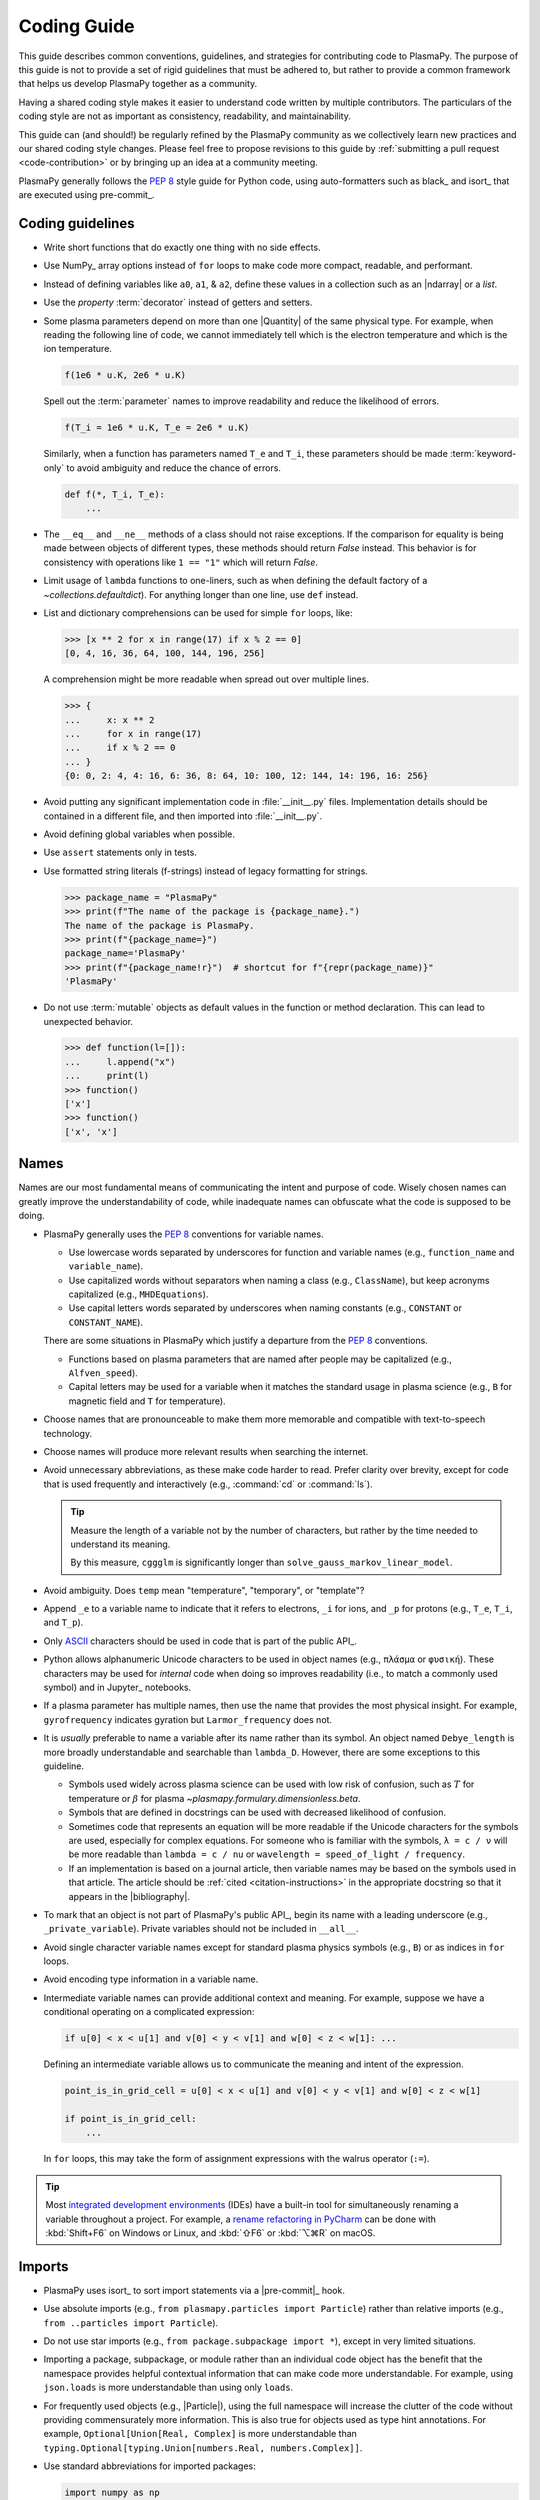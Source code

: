 .. _coding guide:

************
Coding Guide
************

This guide describes common conventions, guidelines, and strategies for
contributing code to PlasmaPy. The purpose of this guide is not to
provide a set of rigid guidelines that must be adhered to, but rather to
provide a common framework that helps us develop PlasmaPy together as a
community.

Having a shared coding style makes it easier to understand code written
by multiple contributors. The particulars of the coding style are not as
important as consistency, readability, and maintainability.

This guide can (and should!) be regularly refined by the PlasmaPy
community as we collectively learn new practices and our shared coding
style changes. Please feel free to propose revisions to this guide by
:ref:`submitting a pull request <code-contribution>` or by bringing up
an idea at a community meeting.

PlasmaPy generally follows the :pep:`8` style guide for Python code,
using auto-formatters such as black_ and isort_ that are executed using
pre-commit_.

Coding guidelines
=================

* Write short functions that do exactly one thing with no side effects.

* Use NumPy_ array options instead of ``for`` loops to make code more
  compact, readable, and performant.

* Instead of defining variables like ``a0``, ``a1``, & ``a2``, define
  these values in a collection such as an |ndarray| or a `list`.

* Use the `property` :term:`decorator` instead of getters and setters.

* Some plasma parameters depend on more than one |Quantity| of the same
  physical type. For example, when reading the following line of code,
  we cannot immediately tell which is the electron temperature and which
  is the ion temperature.

  .. code-block:: python

     f(1e6 * u.K, 2e6 * u.K)

  Spell out the :term:`parameter` names to improve readability and
  reduce the likelihood of errors.

  .. code-block:: python

     f(T_i = 1e6 * u.K, T_e = 2e6 * u.K)

  Similarly, when a function has parameters named ``T_e`` and ``T_i``,
  these parameters should be made :term:`keyword-only` to avoid
  ambiguity and reduce the chance of errors.

  .. code-block::

     def f(*, T_i, T_e):
         ...

* The ``__eq__`` and ``__ne__`` methods of a class should not raise
  exceptions. If the comparison for equality is being made between
  objects of different types, these methods should return `False`
  instead. This behavior is for consistency with operations like
  ``1 == "1"`` which will return `False`.

* Limit usage of ``lambda`` functions to one-liners, such as when
  defining the default factory of a `~collections.defaultdict`). For
  anything longer than one line, use ``def`` instead.

* List and dictionary comprehensions can be used for simple ``for``
  loops, like:

  .. code-block:: pycon

     >>> [x ** 2 for x in range(17) if x % 2 == 0]
     [0, 4, 16, 36, 64, 100, 144, 196, 256]

  A comprehension might be more readable when spread out over multiple
  lines.

  .. code-block::

     >>> {
     ...     x: x ** 2
     ...     for x in range(17)
     ...     if x % 2 == 0
     ... }
     {0: 0, 2: 4, 4: 16, 6: 36, 8: 64, 10: 100, 12: 144, 14: 196, 16: 256}

* Avoid putting any significant implementation code in
  :file:`__init__.py` files. Implementation details should be contained
  in a different file, and then imported into :file:`__init__.py`.

* Avoid defining global variables when possible.

* Use ``assert`` statements only in tests.

* Use formatted string literals (f-strings) instead of legacy formatting
  for strings.

  >>> package_name = "PlasmaPy"
  >>> print(f"The name of the package is {package_name}.")
  The name of the package is PlasmaPy.
  >>> print(f"{package_name=}")
  package_name='PlasmaPy'
  >>> print(f"{package_name!r}")  # shortcut for f"{repr(package_name)}"
  'PlasmaPy'

* Do not use :term:`mutable` objects as default values in the function
  or method declaration. This can lead to unexpected behavior.

  .. code:: pycon

     >>> def function(l=[]):
     ...     l.append("x")
     ...     print(l)
     >>> function()
     ['x']
     >>> function()
     ['x', 'x']

Names
=====

Names are our most fundamental means of communicating the intent and
purpose of code. Wisely chosen names can greatly improve the
understandability of code, while inadequate names can obfuscate what
the code is supposed to be doing.

* PlasmaPy generally uses the :pep:`8` conventions for variable names.

  - Use lowercase words separated by underscores for function and
    variable names (e.g., ``function_name`` and ``variable_name``).

  - Use capitalized words without separators when naming a class (e.g.,
    ``ClassName``), but keep acronyms capitalized (e.g.,
    ``MHDEquations``).

  - Use capital letters words separated by underscores when naming
    constants (e.g., ``CONSTANT`` or ``CONSTANT_NAME``).

  There are some situations in PlasmaPy which justify a departure from
  the :pep:`8` conventions.

  - Functions based on plasma parameters that are named after people may
    be capitalized (e.g., ``Alfven_speed``).

  - Capital letters may be used for a variable when it matches the
    standard usage in plasma science (e.g., ``B`` for magnetic field and
    ``T`` for temperature).

* Choose names that are pronounceable to make them more memorable and
  compatible with text-to-speech technology.

* Choose names will produce more relevant results when searching the
  internet.

* Avoid unnecessary abbreviations, as these make code harder to read.
  Prefer clarity over brevity, except for code that is used frequently
  and interactively (e.g., :command:`cd` or :command:`ls`).

  .. tip::

     Measure the length of a variable not by the number of characters,
     but rather by the time needed to understand its meaning.

     By this measure, ``cggglm`` is significantly longer than
     ``solve_gauss_markov_linear_model``.

* Avoid ambiguity. Does ``temp`` mean "temperature", "temporary", or
  "template"?

* Append ``_e`` to a variable name to indicate that it refers to
  electrons, ``_i`` for ions, and ``_p`` for protons (e.g., ``T_e``,
  ``T_i``, and ``T_p``).

* Only ASCII_ characters should be used in code that is part of the
  public API_.

* Python allows alphanumeric Unicode characters to be used in object
  names (e.g., ``πλάσμα`` or ``φυσική``). These characters may be used
  for *internal* code when doing so improves readability (i.e., to match
  a commonly used symbol) and in Jupyter_ notebooks.

* If a plasma parameter has multiple names, then use the name that
  provides the most physical insight. For example, ``gyrofrequency``
  indicates gyration but ``Larmor_frequency`` does not.

* It is *usually* preferable to name a variable after its name rather
  than its symbol.  An object named ``Debye_length`` is more broadly
  understandable and searchable than ``lambda_D``. However, there are
  some exceptions to this guideline.

  * Symbols used widely across plasma science can be used with low risk
    of confusion, such as :math:`T` for temperature or :math:`β` for
    plasma `~plasmapy.formulary.dimensionless.beta`.

  * Symbols that are defined in docstrings can be used with decreased
    likelihood of confusion.

  * Sometimes code that represents an equation will be more readable if
    the Unicode characters for the symbols are used, especially for
    complex equations. For someone who is familiar with the symbols,
    ``λ = c / ν`` will be more readable than ``lambda = c / nu`` or
    ``wavelength = speed_of_light / frequency``.

  * If an implementation is based on a journal article, then variable
    names may be based on the symbols used in that article. The article
    should be :ref:`cited <citation-instructions>` in the appropriate
    docstring so that it appears in the |bibliography|.

* To mark that an object is not part of PlasmaPy's public API_, begin
  its name with a leading underscore (e.g., ``_private_variable``).
  Private variables should not be included in ``__all__``.

* Avoid single character variable names except for standard plasma
  physics symbols (e.g., ``B``) or as indices in ``for`` loops.

* Avoid encoding type information in a variable name.

* Intermediate variable names can provide additional context and
  meaning. For example, suppose we have a conditional operating on a
  complicated expression:

  .. code-block:: python

     if u[0] < x < u[1] and v[0] < y < v[1] and w[0] < z < w[1]: ...

  Defining an intermediate variable allows us to communicate the meaning
  and intent of the expression.

  .. code-block:: python

     point_is_in_grid_cell = u[0] < x < u[1] and v[0] < y < v[1] and w[0] < z < w[1]

     if point_is_in_grid_cell:
         ...

  In ``for`` loops, this may take the form of assignment expressions
  with the walrus operator (``:=``).

.. tip::

   Most `integrated development environments <IDE>`_ (IDEs) have a
   built-in tool for simultaneously renaming a variable throughout a
   project. For example, a `rename refactoring in PyCharm
   <https://www.jetbrains.com/help/pycharm/rename-refactorings.html>`__
   can be done with :kbd:`Shift+F6` on Windows or Linux, and :kbd:`⇧F6`
   or :kbd:`⌥⌘R` on macOS.

Imports
=======

* PlasmaPy uses isort_ to sort import statements via a |pre-commit|_
  hook.

* Use absolute imports (e.g., ``from plasmapy.particles import Particle``)
  rather than relative imports (e.g., ``from ..particles import Particle``).

* Do not use star imports (e.g., ``from package.subpackage import *``),
  except in very limited situations.

* Importing a package, subpackage, or module rather than an individual
  code object has the benefit that the namespace provides helpful
  contextual information that can make code more understandable. For
  example, using ``json.loads`` is more understandable than using only
  ``loads``.

* For frequently used objects (e.g., |Particle|), using the full
  namespace will increase the clutter of the code without providing
  commensurately more information. This is also true for objects used as
  type hint annotations. For example, ``Optional[Union[Real, Complex]``
  is more understandable than
  ``typing.Optional[typing.Union[numbers.Real, numbers.Complex]]``.

* Use standard abbreviations for imported packages:

  .. code-block:: python

     import numpy as np
     import astropy.units as u
     import astropy.constants as const
     import matplotlib.pyplot as plt
     import numba as nb
     import xarray as xr
     import pandas as pd

Requirements
============

.. Add actual links to the different requirements files?

* Package requirements are specified in multiple locations that need to
  be updated simultaneously.

  - The |requirements|_ directory contains multiple text files that
    contain build, installation, testing, documentation, and extra
    requirements.

  - The ``build-system.requires`` section of |pyproject.toml|_ includes
    the requirements for building PlasmaPy. This section must mirror
    :file:`requirements/build.txt`.

  - |setup.cfg|_ includes sections for the install, docs, tests, and
    extra requirements that must mirror the corresponding files in
    the |requirements|_ directory.

  - :file:`requirements/environment.yml` contains a Conda_ environment
    for PlasmaPy.

  - The :file:`tox.ini` file contains a testing environment for the
    minimal dependencies.

* Each release of PlasmaPy should support all minor versions of
  Python that have been released in the prior 42 months, and all minor
  versions of NumPy_ that have been released in the last 24 months.
  This schedule was proposed in `NumPy Enhancement Proposal 29`_ for
  the scientific Python ecosystem, and has been adopted by upstream
  packages such as NumPy_, matplotlib_, and Astropy_.

  .. tip::

     Tools like pyupgrade_ help automatically upgrade the code base to
     the minimum supported version of Python for the next release.

* In general, it is preferable to support minor releases of dependencies
  from the last ≲ 24 months, unless there is a new feature in a
  dependency that would be greatly beneficial for `plasmapy` development.

* Set maximum requirements (e.g., ``sphinx <= 2.4.4``) only when
  necessary, as this can lead to version conflicts when PlasmaPy is
  installed alongside other packages. It is preferable to update
  PlasmaPy to be compatible with the newest versions of each of its
  dependencies.

* Minor versions of Python are generally released in October of each
  year. However, it may take a few months before packages like NumPy_
  and Numba_ become compatible with the newest minor version of Python_.

.. _code-contribution:

Branches, commits, and pull requests
====================================

Before making any changes, it is prudent to update your local
repository with the most recent changes from the development
repository:

.. code-block:: bash

  git fetch upstream

Changes to PlasmaPy should be made using branches.  It is usually best
to avoid making changes on your main branch so that it can be kept
consistent with the upstream repository.  Instead we can create a new
branch for the specific feature that you would like to work on:

.. code-block:: bash

  git branch *your-new-feature*

Descriptive branch names such as ``grad-shafranov`` or
``adding-eigenfunction-poetry`` are helpful, while vague names like
``edits`` are considered harmful.  After creating your branch locally,
let your fork of PlasmaPy know about it by running:

.. code-block:: bash

  git push --set-upstream origin *your-new-feature*

It is also useful to configure git so that only the branch you are
working on gets pushed to GitHub:

.. code-block:: bash

  git config --global push.default simple

Once you have set up your fork and created a branch, you are ready to
make edits to PlasmaPy.  Switch to your new branch by running:

.. code-block:: bash

  git checkout *your-new-feature*

Go ahead and modify files with your favorite text editor.  Be sure to
include tests and documentation with any new functionality.  We
recommend reading about `best practices for scientific computing
<https://doi.org/10.1371/journal.pbio.1001745>`_.  PlasmaPy uses the
`PEP 8 style guide for Python code
<https://www.python.org/dev/peps/pep-0008/>`_ and the `numpydoc format
for docstrings
<https://github.com/numpy/numpy/blob/main/doc/HOWTO_DOCUMENT.rst.txt>`_
to maintain consistency and readability.  New contributors should not
worry too much about precisely matching these styles when first
submitting a pull request, GitHub Actions will check pull requests
for :pep:`8` compatibility, and further changes to the style can be
suggested during code review.

You may periodically commit changes to your branch by running

.. code-block:: bash

  git add filename.py
  git commit -m "*brief description of changes*"

Committed changes may be pushed to the corresponding branch on your
GitHub fork of PlasmaPy using

.. code-block:: bash

  git push origin *your-new-feature*

or, more simply,

.. code-block:: bash

  git push

Once you have completed your changes and pushed them to the branch on
GitHub, you are ready to make a pull request.  Go to your fork of
PlasmaPy in GitHub.  Select "Compare and pull request".  Add a
descriptive title and some details about your changes.  Then select
"Create pull request".  Other contributors will then have a chance to
review the code and offer constructive suggestions.  You can continue
to edit the pull request by changing the corresponding branch on your
PlasmaPy fork on GitHub.  After a pull request is merged into the
code, you may delete the branch you created for that pull request.

Commit Messages
---------------
Good commit messages communicate context and intention to other
developers and to our future selves.  They provide insight into why we
chose a particular implementation, and help us avoid past mistakes.

Suggestions on `how to write a git commit message
<https://cbea.ms/git-commit>`_:

* Separate subject from body with a blank line

* Limit the subject line to 50 characters

* Capitalize the subject line

* Do not end the subject line with a period

* Use the imperative mood in the subject line

* Wrap the body at 72 characters

* Use the body to explain what and why vs. how

Warnings and Exceptions
=======================

* Debugging can be intensely frustrating when problems arise and the
  associated error messages do not provide useful information on the
  source of the problem.  Warnings and error messages must be helpful
  enough for new users to quickly understand any problems that arise.

* "Errors should never pass silently."  Users should be notified when
  problems arise by either issuing a warning or raising an exception.

* The exceptions raised by a method should be described in the
  method's docstring.  Documenting exceptions makes it easier for
  future developers to plan exception handling.

Units
=====

* Code within PlasmaPy must use SI units to minimize the chance of
  ambiguity, and for consistency with the recognized international
  standard.  Physical formulae and expressions should be in base SI
  units.

  * Functions should not accept floats when an Astropy Quantity is
    expected.  In particular, functions should not accept floats and
    make the assumption that the value will be in SI units.

  * A common convention among plasma physicists is to use
    electron-volts (eV) as a unit of temperature.  Strictly speaking,
    this unit corresponds not to temperature but is rather a measure
    of the thermal energy per particle.  Code within PlasmaPy must use
    the kelvin (K) as the unit of temperature to avoid unnecessary
    ambiguity.

* PlasmaPy uses the astropy.units package to give physical units to
  values.

  * All units packages available in Python presently have some
    limitations, including incompatibility with some NumPy and SciPy
    functions.  These limitations are due to issues within NumPy
    itself.  Many of these limitations are being resolved, but require
    upstream fixes.

* Dimensionless units may be used when appropriate, such as for
  certain numerical simulations.  The conventions and normalizations
  should be clearly described in docstrings.

Equations and Physical Formulae
===============================

* If a quantity has several names, then the function name should be
  the one that provides the most physical insight into what the
  quantity represents.  For example, ``gyrofrequency`` indicates
  gyration, whereas ``Larmor_frequency`` indicates that this frequency
  is somehow related to someone named Larmor.  Similarly, using
  ``omega_ce`` as a function name will make the code less readable to
  people who are unfamiliar with this particular notation.

* Physical formulae should be inputted without first evaluating all of
  the physical constants.  For example, the following line of code
  obscures information about the physics being represented:

>>> omega_ce = 1.76e7*(B/u.G)*u.rad/u.s   # doctest: +SKIP

  In contrast, the following line of code shows the exact formula
  which makes the code much more readable.

>>> omega_ce = (e * B) / (m_e * c)       # doctest: +SKIP

  The origins of numerical coefficients in formulae should be
  documented.

* Docstrings should describe the physics associated with these
  quantities in ways that are understandable to students who are
  taking their first course in plasma physics while still being useful
  to experienced plasma physicists.

* SI units that were named after a person should not be capitalized
  except at the beginning of a sentence.

* Some plasma parameters depend on more than one quantity with
  the same units.  In the following line, it is difficult to discern which
  is the electron temperature and which is the ion temperature.

  >>> ion_sound_speed(1e6*u.K, 2e6*u.K)  # doctest: +SKIP

  Remembering that "explicit is better than implicit", it is more
  readable and less prone to errors to write:

  >>> ion_sound_speed(T_i=1e6*u.K, T_e=2e6*u.K)    # doctest: +SKIP

* SI units that were named after a person should be lower case except at
  the beginning of a sentence, even if their symbol is capitalized. For
  example, kelvin is a unit while Kelvin was a scientist.

Angular Frequencies
===================

Unit conversions involving angles must be treated with care.  Angles
are dimensionless but do have units.  Angular velocity is often given
in units of radians per second, though dimensionally this is
equivalent to inverse seconds.  Astropy will treat radians
dimensionlessly when using the ``dimensionless_angles`` equivalency,
but ``dimensionless_angles`` does not account for the multiplicative
factor of ``2*pi`` that is used when converting between frequency (1 /
s) and angular frequency (rad / s).  An explicit way to do this
conversion is to set up an equivalency between cycles/s and Hz:

>>> from astropy import units as u
>>> f_ce = omega_ce.to(u.Hz, equivalencies=[(u.cy/u.s, u.Hz)])   # doctest: +SKIP

However, ``dimensionless_angles`` does work when dividing a velocity
by an angular frequency to get a length scale:

>>> d_i = (c/omega_pi).to(u.m, equivalencies=u.dimensionless_angles())    # doctest: +SKIP

.. _example_notebooks:

Examples
========

.. _docs/notebooks: https://github.com/PlasmaPy/PlasmaPy/tree/main/docs/notebooks

Examples in PlasmaPy are written as Jupyter notebooks, taking advantage
of their mature ecosystems. They are located in `docs/notebooks`_. |nbsphinx|_
takes care of executing them at documentation build time and including them
in the documentation.

Please note that it is necessary to store notebooks with their outputs stripped
(use the "Edit -> Clear all" option in JupyterLab and the "Cell -> All Output -> Clear" option in the "classic" Jupyter Notebook). This accomplishes two goals:

1. helps with versioning the notebooks, as binary image data is not stored in
   the notebook
2. signals |nbsphinx|_ that it should execute the notebook.

.. note::

  In the future, verifying and running this step may be automated via a GitHub bot.
  Currently, reviewers should ensure that submitted notebooks have outputs stripped.

If you have an example notebook that includes packages unavailable in the
documentation building environment (e.g., ``bokeh``) or runs some heavy
computation that should not be executed on every commit, *keep the outputs in
the notebook* but store it in the repository with a ``preexecuted_`` prefix, e.g.,
:file:`preexecuted_full_3d_mhd_chaotic_turbulence_simulation.ipynb`.

Benchmarks
==========

.. _benchmarks: https://www.plasmapy.org/plasmapy-benchmarks
.. _benchmarks-repo: https://github.com/PlasmaPy/plasmapy-benchmarks
.. _asv: https://github.com/airspeed-velocity/asv
.. _asv-docs: https://asv.readthedocs.io/en/stable/

PlasmaPy has a set of `asv`_ benchmarks that monitor performance of its
functionalities.  This is meant to protect the package from performance
regressions. The benchmarks can be viewed at `benchmarks`_. They're
generated from results located in `benchmarks-repo`_. Detailed
instructions on writing such benchmarks can be found at `asv-docs`_.
Up-to-date instructions on running the benchmark suite will be located in
the README file of `benchmarks-repo`_.

.. _ASCII: https://en.wikipedia.org/wiki/ASCII
.. _NumPy Enhancement Proposal 29: https://numpy.org/neps/nep-0029-deprecation_policy.html
.. _pyupgrade: https://github.com/asottile/pyupgrade
.. _rename refactoring in PyCharm: https://www.jetbrains.com/help/pycharm/rename-refactorings.html
